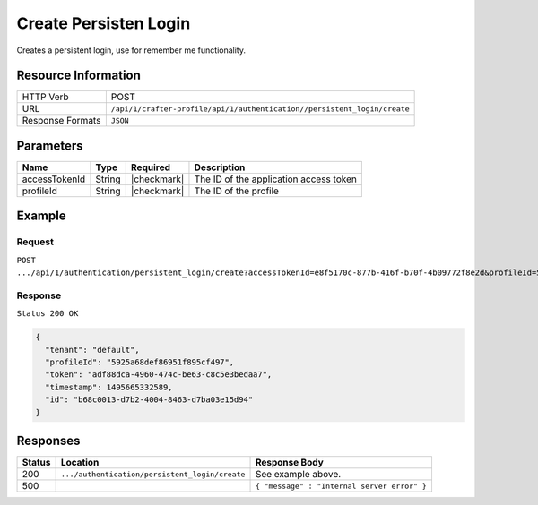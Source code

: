 .. .. include:: /includes/unicode-checkmark.rst

.. _crafter-profile-api-authentication-persistent_login-create:

======================
Create Persisten Login
======================

Creates a persistent login, use for remember me functionality.

--------------------
Resource Information
--------------------

+----------------------------+----------------------------------------------------------------------------+
|| HTTP Verb                 || POST                                                                      |
+----------------------------+----------------------------------------------------------------------------+
|| URL                       || ``/api/1/crafter-profile/api/1/authentication//persistent_login/create``  |
+----------------------------+----------------------------------------------------------------------------+
|| Response Formats          || ``JSON``                                                                  |
+----------------------------+----------------------------------------------------------------------------+

----------
Parameters
----------

+-------------------------+-------------+---------------+-----------------------------------------+
|| Name                   || Type       || Required     || Description                            |
+=========================+=============+===============+=========================================+
|| accessTokenId          || String     || |checkmark|  || The ID of the application access token |
+-------------------------+-------------+---------------+-----------------------------------------+
|| profileId              || String     || |checkmark|  || The ID of the profile                  |
+-------------------------+-------------+---------------+-----------------------------------------+

-------
Example
-------

^^^^^^^
Request
^^^^^^^

``POST .../api/1/authentication/persistent_login/create?accessTokenId=e8f5170c-877b-416f-b70f-4b09772f8e2d&profileId=5925a68def86951f895cf497``

^^^^^^^^
Response
^^^^^^^^

``Status 200 OK``

.. code-block:: json

  {
    "tenant": "default",
    "profileId": "5925a68def86951f895cf497",
    "token": "adf88dca-4960-474c-be63-c8c5e3bedaa7",
    "timestamp": 1495665332589,
    "id": "b68c0013-d7b2-4004-8463-d7ba03e15d94"
  }

---------
Responses
---------

+---------+-------------------------------------------------+--------------------------------------------------------------------------------------------------------------------------------------------------------------------+
|| Status || Location                                       || Response Body                                                                                                                                                     |
+=========+=================================================+====================================================================================================================================================================+
|| 200    || ``.../authentication/persistent_login/create`` || See example above.                                                                                                                                                |
+---------+-------------------------------------------------+--------------------------------------------------------------------------------------------------------------------------------------------------------------------+
|| 500    ||                                                || ``{ "message" : "Internal server error" }``                                                                                                                       |
+---------+-------------------------------------------------+--------------------------------------------------------------------------------------------------------------------------------------------------------------------+
